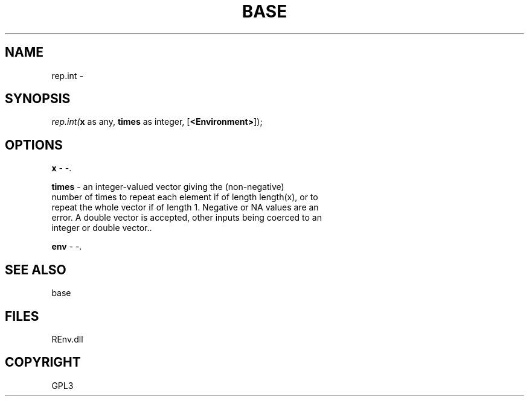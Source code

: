 .\" man page create by R# package system.
.TH BASE 1 2002-May "rep.int" "rep.int"
.SH NAME
rep.int \- 
.SH SYNOPSIS
\fIrep.int(\fBx\fR as any, 
\fBtimes\fR as integer, 
[\fB<Environment>\fR]);\fR
.SH OPTIONS
.PP
\fBx\fB \fR\- -. 
.PP
.PP
\fBtimes\fB \fR\- an integer-valued vector giving the (non-negative) 
 number of times to repeat each element if of length length(x), or to
 repeat the whole vector if of length 1. Negative or NA values are an 
 error. A double vector is accepted, other inputs being coerced to an
 integer or double vector.. 
.PP
.PP
\fBenv\fB \fR\- -. 
.PP
.SH SEE ALSO
base
.SH FILES
.PP
REnv.dll
.PP
.SH COPYRIGHT
GPL3
